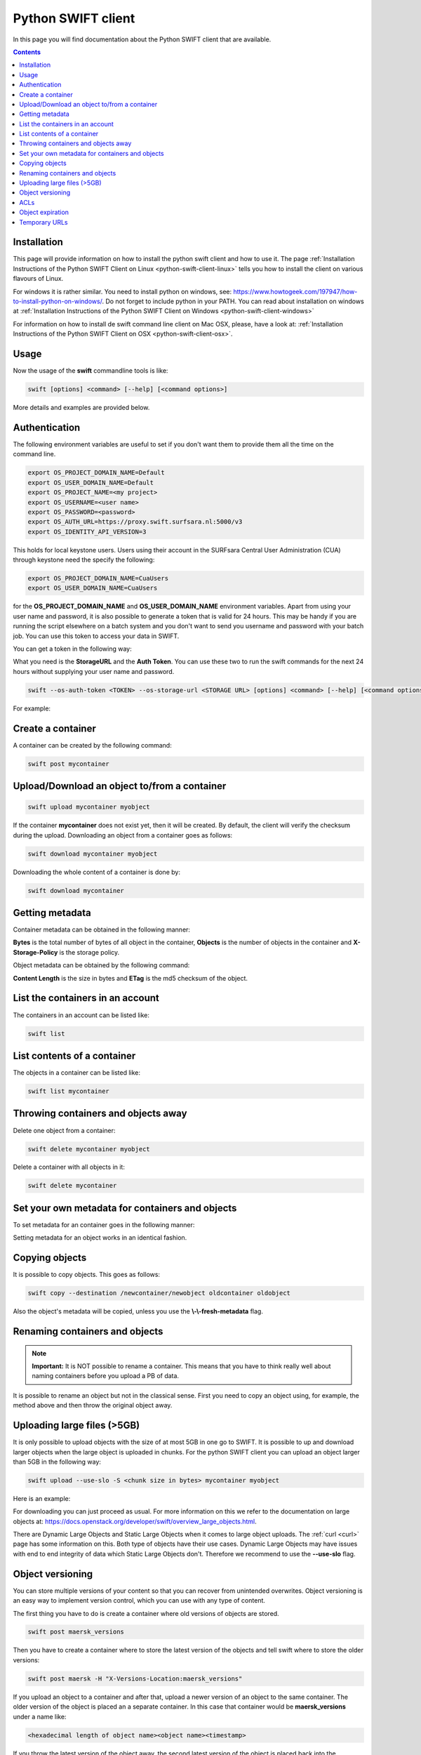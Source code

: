 .. _python-swift-client:

*******************
Python SWIFT client
*******************

In this page you will find documentation about the Python SWIFT client that are available.

.. contents:: 
    :depth: 4

============
Installation
============

This page will provide information on how to install the python swift client and how to use it. The page :ref:`Installation Instructions of the Python SWIFT Client on Linux <python-swift-client-linux>` tells you how to install the client on various flavours of Linux.

For windows it is rather similar. You need to install python on windows, see: https://www.howtogeek.com/197947/how-to-install-python-on-windows/. Do not forget to include python in your PATH. You can read about installation on windows at :ref:`Installation Instructions of the Python SWIFT Client on Windows <python-swift-client-windows>`

For information on how to install de swift command line client on Mac OSX, please, have a look at: :ref:`Installation Instructions of the Python SWIFT Client on OSX <python-swift-client-osx>`.

=====
Usage
=====

Now the usage of the **swift** commandline tools is like:

.. code-block:: console

         swift [options] <command> [--help] [<command options>]

More details and examples are provided below.

==============
Authentication
==============

The following environment variables are useful to set if you don't want them to provide them all the time on the command line.

.. code-block:: console

    export OS_PROJECT_DOMAIN_NAME=Default
    export OS_USER_DOMAIN_NAME=Default
    export OS_PROJECT_NAME=<my project>
    export OS_USERNAME=<user name>
    export OS_PASSWORD=<password>
    export OS_AUTH_URL=https://proxy.swift.surfsara.nl:5000/v3
    export OS_IDENTITY_API_VERSION=3

This holds for local keystone users. Users using their account in the SURFsara Central User Administration (CUA) through keystone need the specify the following:

.. code-block:: console

    export OS_PROJECT_DOMAIN_NAME=CuaUsers
    export OS_USER_DOMAIN_NAME=CuaUsers

for the **OS_PROJECT_DOMAIN_NAME** and **OS_USER_DOMAIN_NAME** environment variables. Apart from using your user name and password, it is also possible to generate a token that is valid for 24 hours. This may be handy if you are running the script elsewhere on a batch system and you don't want to send you username and password with your batch job. You can use this token to access your data in SWIFT.

You can get a token in the following way:

.. image:: /Images/stat.png

What you need is the **StorageURL** and the **Auth Token**. You can use these two to run the swift commands for the next 24 hours without supplying your user name and password.

.. code-block:: console

         swift --os-auth-token <TOKEN> --os-storage-url <STORAGE URL> [options] <command> [--help] [<command options>]

For example:
        
.. image:: /Images/list.png

==================
Create a container
==================

.. image:: /Images/make_container.png
           :width: 600px


A container can be created by the following command:

.. code-block:: console

         swift post mycontainer

=============================================
Upload/Download an object to/from a container
=============================================

.. image:: /Images/upload.jpg
           :width: 600px


.. code-block:: console

         swift upload mycontainer myobject

If the container **mycontainer** does not exist yet, then it will be created. By default, the client will verify the checksum during the upload. Downloading an object from a container goes as follows:

.. code-block:: console

         swift download mycontainer myobject

Downloading the whole content of a container is done by:

.. code-block:: console

         swift download mycontainer


=================
Getting metadata
=================

.. image:: /Images/metadata.jpg
           :width: 600px

Container metadata can be obtained in the following manner:

.. image:: /Images/stat_container.png

**Bytes** is the total number of bytes of all object in the container, 
**Objects** is the number of objects in the container and 
**X-Storage-Policy** is the storage policy.

Object metadata can be obtained by the following command:

.. image:: /Images/stat_object.png

**Content Length** is the size in bytes and 
**ETag** is the md5 checksum of the object.

=================================
List the containers in an account
=================================

The containers in an account can be listed like:

.. code-block:: console

         swift list

============================
List contents of a container
============================

.. image:: /Images/contents-container.jpg
           :width: 600px

The objects in a container can be listed like:

.. code-block:: console

         swift list mycontainer

====================================
Throwing containers and objects away
====================================

.. image:: /Images/delete_container.png

Delete one object from a container:

.. code-block:: console

         swift delete mycontainer myobject


Delete a container with all objects in it:

.. code-block:: console

         swift delete mycontainer

================================================
Set your own metadata for containers and objects
================================================

To set metadata for an container goes in the following manner:

.. image:: /Images/metadata_container.png

Setting metadata for an object works in an identical fashion.

===============
Copying objects
===============

It is possible to copy objects. This goes as follows:

.. code-block:: console

    swift copy --destination /newcontainer/newobject oldcontainer oldobject

Also the object's metadata will be copied, unless you use the **\\-\\-fresh-metadata** flag. 


===============================
Renaming containers and objects
===============================

.. note:: **Important:** It is NOT possible to rename a container. This means that you have to think really well about naming containers before you upload a PB of data. 

It is possible to rename an object but not in the classical sense. First you need to copy an object using, for example, the method above and then throw the original object away.


============================
Uploading large files (>5GB)
============================

It is only possible to upload objects with the size of at most 5GB in one go to SWIFT. It is possible to up and download larger objects when the large object is uploaded in chunks. For the python SWIFT client you can upload an object larger than 5GB in the following way:

.. code-block:: console

    swift upload --use-slo -S <chunk size in bytes> mycontainer myobject

Here is an example:

.. image:: /Images/bigfiles.png

For downloading you can just proceed as usual. For more information on this we refer to the documentation on large objects at: https://docs.openstack.org/developer/swift/overview_large_objects.html. 

There are Dynamic Large Objects and Static Large Objects when it comes to large object uploads. The :ref:`curl <curl>` page has some information on this. Both type of objects have their use cases. Dynamic Large Objects may have issues with end to end integrity of data which Static Large Objects don't. Therefore we recommend to use the **--use-slo** flag. 

=================
Object versioning
=================

You can store multiple versions of your content so that you can recover from unintended overwrites. Object versioning is an easy way to implement version control, which you can use with any type of content.

The first thing you have to do is create a container where old versions of objects are stored.

.. code-block:: console

    swift post maersk_versions

Then you have to create a container where to store the latest version of the objects and tell swift where to store the older versions:

.. code-block:: console

    swift post maersk -H "X-Versions-Location:maersk_versions"

If you upload an object to a container and after that, upload a newer version of an object to the same container. The older version of the object is placed an a separate container. In this case that container would be **maersk_versions** under a name like:

.. code-block:: console

    <hexadecimal length of object name><object name><timestamp>

If you throw the latest version of the object away, the second latest version of the object is placed back into the container.

Here below is an example:

.. image:: /Images/object_versioning.png

====
ACLs
====

You can set ACLs on containers. Using container ACLs you grant different levels of access to individual containers. More information on this is available at: https://www.swiftstack.com/docs/cookbooks/swift_usage/container_acl.html.


=================
Object expiration
=================

You can set object to expire. This means that object will be automatically deleted after a certain period of time. More information on this may be found at: https://docs.openstack.org/user-guide/cli-swift-set-object-expiration.html.

==============
Temporary URLs
==============

With the **TempURL** mechanism it is possible to provide temporary access to objects. This can be really useful if large objects need to be downloaded from SWIFT storage by a user that does not have public access.

First you have to set a secret key, which can just be any random string
you make up yourself:

.. code-block:: console

    swift post -m 'Temp-URL-Key: <some random string you make up yourself>'
    
This is a one-time action. You do not need to set a new key every time
you want to create a temporary URL for an object.

Then you create the **TempURL**.

.. code-block:: console

    swift tempurl <method> <seconds> <path> <key>

Here **method** may be PUT, GET, HEAD, POST and  DELETE and determines
what action someone can perform with the URL. To simply share an object
for download the GET action is what you want. 

The amount of seconds that the temporary URL is valid is given by **seconds**. 

The **path** value is the last part of the regular URL of the
object you want to make available. I.e. the part of the URL after the 
``https://proxy.swift.surfsara.nl`` hostname. See the example below for details.

Finally the **key** is the random secret key you have made up yourself 
in the first step.

An example of creating a temporary URL is shown below:

.. image:: /Images/tempurl.png

As the example shows the URL returned by the **swift tempurl** command
does not provide the complete URL. It needs to be prefixed with the
actual server URL part (``https://proxy.swift.surfsara.nl``). In case this 
server URL changes in future you can retrieve the current value with ``swift stat -v``
and look at the **StorageURL** field.

Note that the generated temporary URL contains fields (**temp_url_sig**
and *temp_url_expires**) that are checked against what is stored on 
the server. In this way someone cannot forge a URL to get unauthorized
access to files.

